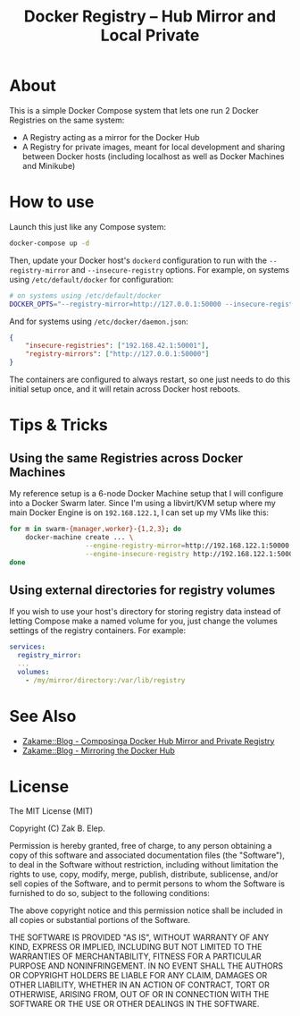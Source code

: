 #+TITLE: Docker Registry -- Hub Mirror and Local Private

* About

  This is a simple Docker Compose system that lets one run 2 Docker
  Registries on the same system:

  - A Registry acting as a mirror for the Docker Hub
  - A Registry for private images, meant for local development and
    sharing between Docker hosts (including localhost as well as Docker
    Machines and Minikube)

* How to use

  Launch this just like any Compose system:

  #+BEGIN_SRC sh
  docker-compose up -d
  #+END_SRC

  Then, update your Docker host's =dockerd= configuration to run with the
  =--registry-mirror= and =--insecure-registry= options.  For example, on
  systems using =/etc/default/docker= for configuration:

  #+BEGIN_SRC sh
  # on systems using /etc/default/docker
  DOCKER_OPTS="--registry-mirror=http://127.0.0.1:50000 --insecure-registry=192.168.42.1:50001"
  #+END_SRC

  And for systems using =/etc/docker/daemon.json=:

  #+BEGIN_SRC json
  {
      "insecure-registries": ["192.168.42.1:50001"],
      "registry-mirrors": ["http://127.0.0.1:50000"]
  }
  #+END_SRC

  The containers are configured to always restart, so one just needs to
  do this initial setup once, and it will retain across Docker host
  reboots.

* Tips & Tricks

** Using the same Registries across Docker Machines

   My reference setup is a 6-node Docker Machine setup that I will
   configure into a Docker Swarm later.  Since I'm using a libvirt/KVM
   setup where my main Docker Engine is on =192.168.122.1=, I can set up
   my VMs like this:

   #+BEGIN_SRC sh
   for m in swarm-{manager,worker}-{1,2,3}; do
       docker-machine create ... \
                      --engine-registry-mirror=http://192.168.122.1:50000 \
                      --engine-insecure-registry http://192.168.122.1:50001 $m
   done
   #+END_SRC

** Using external directories for registry volumes

   If you wish to use your host's directory for storing registry data
   instead of letting Compose make a named volume for you, just change
   the volumes settings of the registry containers.  For example:

   #+BEGIN_SRC yaml
   services:
     registry_mirror:
     ...
     volumes:
       - /my/mirror/directory:/var/lib/registry
   #+END_SRC

* See Also

  - [[https://zakame.net/blog/2017/12/composing-a-docker-hub-mirror-and-private-registry.html][Zakame::Blog - Composinga Docker Hub Mirror and Private Registry]]
  - [[https://zakame.net/blog/2017/07/mirroring-the-docker-hub.html][Zakame::Blog - Mirroring the Docker Hub]]

* License

  The MIT License (MIT)

  Copyright (C) Zak B. Elep.

  Permission is hereby granted, free of charge, to any person obtaining
  a copy of this software and associated documentation files (the
  "Software"), to deal in the Software without restriction, including
  without limitation the rights to use, copy, modify, merge, publish,
  distribute, sublicense, and/or sell copies of the Software, and to
  permit persons to whom the Software is furnished to do so, subject to
  the following conditions:

  The above copyright notice and this permission notice shall be
  included in all copies or substantial portions of the Software.

  THE SOFTWARE IS PROVIDED "AS IS", WITHOUT WARRANTY OF ANY KIND,
  EXPRESS OR IMPLIED, INCLUDING BUT NOT LIMITED TO THE WARRANTIES OF
  MERCHANTABILITY, FITNESS FOR A PARTICULAR PURPOSE AND
  NONINFRINGEMENT. IN NO EVENT SHALL THE AUTHORS OR COPYRIGHT HOLDERS BE
  LIABLE FOR ANY CLAIM, DAMAGES OR OTHER LIABILITY, WHETHER IN AN ACTION
  OF CONTRACT, TORT OR OTHERWISE, ARISING FROM, OUT OF OR IN CONNECTION
  WITH THE SOFTWARE OR THE USE OR OTHER DEALINGS IN THE SOFTWARE.
